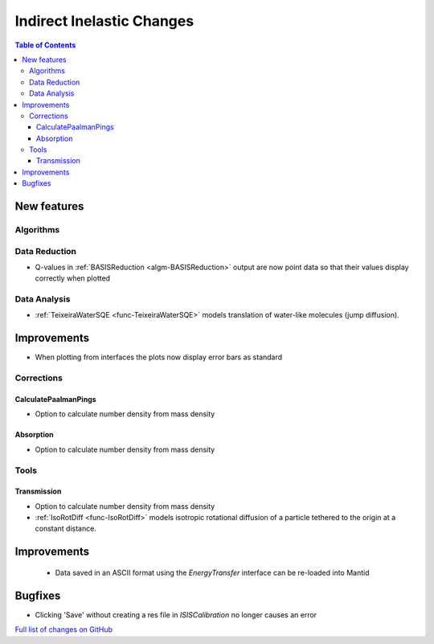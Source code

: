 ==========================
Indirect Inelastic Changes
==========================

.. contents:: Table of Contents
   :local:

New features
------------

Algorithms
##########

Data Reduction
##############

- Q-values in :ref:`BASISReduction <algm-BASISReduction>` output are now point data so that their values display correctly when plotted

Data Analysis
#############

- :ref:`TeixeiraWaterSQE <func-TeixeiraWaterSQE>` models translation of water-like molecules (jump diffusion).


Improvements
------------

- When plotting from interfaces the plots now display error bars as standard

Corrections
###########

CalculatePaalmanPings
~~~~~~~~~~~~~~~~~~~~~

- Option to calculate number density from mass density

Absorption
~~~~~~~~~~~

- Option to calculate number density from mass density

Tools
#####

Transmission
~~~~~~~~~~~~

- Option to calculate number density from mass density
- :ref:`IsoRotDiff <func-IsoRotDiff>` models isotropic rotational diffusion of a particle
  tethered to the origin at a constant distance.


Improvements
------------

 - Data saved in an ASCII format using the *EnergyTransfer* interface can be re-loaded into Mantid


Bugfixes
--------

- Clicking 'Save' without creating a res file in *ISISCalibration* no longer causes an error


`Full list of changes on GitHub <http://github.com/mantidproject/mantid/pulls?q=is%3Apr+milestone%3A%22Release+3.9%22+is%3Amerged+label%3A%22Component%3A+Indirect+Inelastic%22>`_
